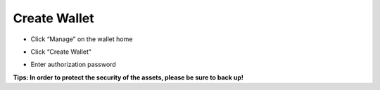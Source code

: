Create Wallet
--------------------

- Click “Manage” on the wallet home

.. image:: ../_static/en2.0/en2018200040201.png
    :width: 320px
    :height: 675px
    :scale: 100%
    :align: center

- Click “Create Wallet”

.. image:: ../_static/en2.0/en2018200040202.png
    :width: 320px
    :height: 675px
    :scale: 100%
    :align: center

- Enter authorization password

.. image:: ../_static/en2.0/en2018200040203.png
    :width: 320px
    :height: 675px
    :scale: 100%
    :align: center


**Tips: In order to protect the security of the assets, please be sure to back up!**

